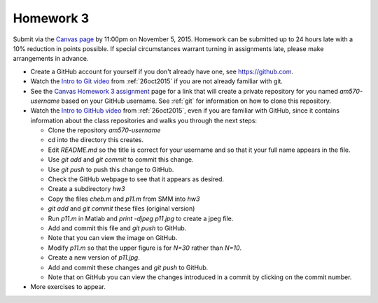 

.. _homework3:

=============================================================
Homework 3
=============================================================

Submit via the `Canvas page
<https://canvas.uw.edu/courses/1014512/assignments/3027508>`_
by 11:00pm on November 5, 2015.  Homework can be submitted up to 24 hours late
with a 10% reduction in points possible.  If special circumstances warrant
turning in assignments late, please make arrangements in advance.


* Create a GitHub account for yourself if you don't already have one, see
  `<https://github.com>`_.

* Watch the 
  `Intro to Git video
  <https://uw.hosted.panopto.com/Panopto/Pages/Viewer.aspx?id=0b0d36d9-d8f3-0edd-517c-1374b697b132>`_
  from :ref:`26oct2015` if you are not already familiar with git.

* See the 
  `Canvas Homework 3 assignment <https://canvas.uw.edu/courses/1014512/assignments/3027508>`_
  page for a link that will create a private repository for you named
  `am570-username` based on your GitHub username.  See :ref:`git` for
  information on how to clone this repository.

* Watch the `Intro to GitHub video
  <https://uw.hosted.panopto.com/Panopto/Pages/Viewer.aspx?id=90d5c9a3-b746-5307-8759-3b17ae432392>`_
  from :ref:`26oct2015`, even if you are familiar with GitHub, since it
  contains information about the class repositories and walks you through
  the next steps:


  - Clone the repository `am570-username`
  - cd into the directory this creates.
  - Edit `README.md` so the title is correct for your username and so
    that it your full name appears in the file.
  - Use `git add` and `git commit` to commit this change.
  - Use `git push` to push this change to GitHub.
  - Check the GitHub webpage to see that it appears as desired.
  - Create a subdirectory `hw3` 
  - Copy the files `cheb.m` and `p11.m` from SMM into `hw3`
  - `git add` and `git commit` these files (original version)
  - Run `p11.m` in Matlab and `print -djpeg p11.jpg` to create a jpeg file.
  - Add and commit this file and `git push` to GitHub.
  - Note that you can view the image on GitHub.
  - Modify `p11.m` so that the upper figure is for `N=30` rather than
    `N=10`.
  - Create a new version of `p11.jpg`.  
  - Add and commit these changes and `git push` to GitHub.
  - Note that on GitHub you can view the changes introduced in a commit by
    clicking on the commit number.


* More exercises to appear.



